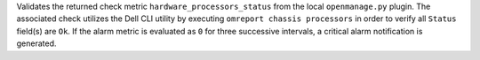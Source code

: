 Validates the returned check metric ``hardware_processors_status`` from
the local ``openmanage.py`` plugin. The associated check utilizes the
Dell CLI utility by executing ``omreport chassis processors`` in order
to verify all ``Status`` field(s) are ``Ok``. If the alarm metric is
evaluated as ``0`` for three successive intervals, a critical alarm
notification is generated.
